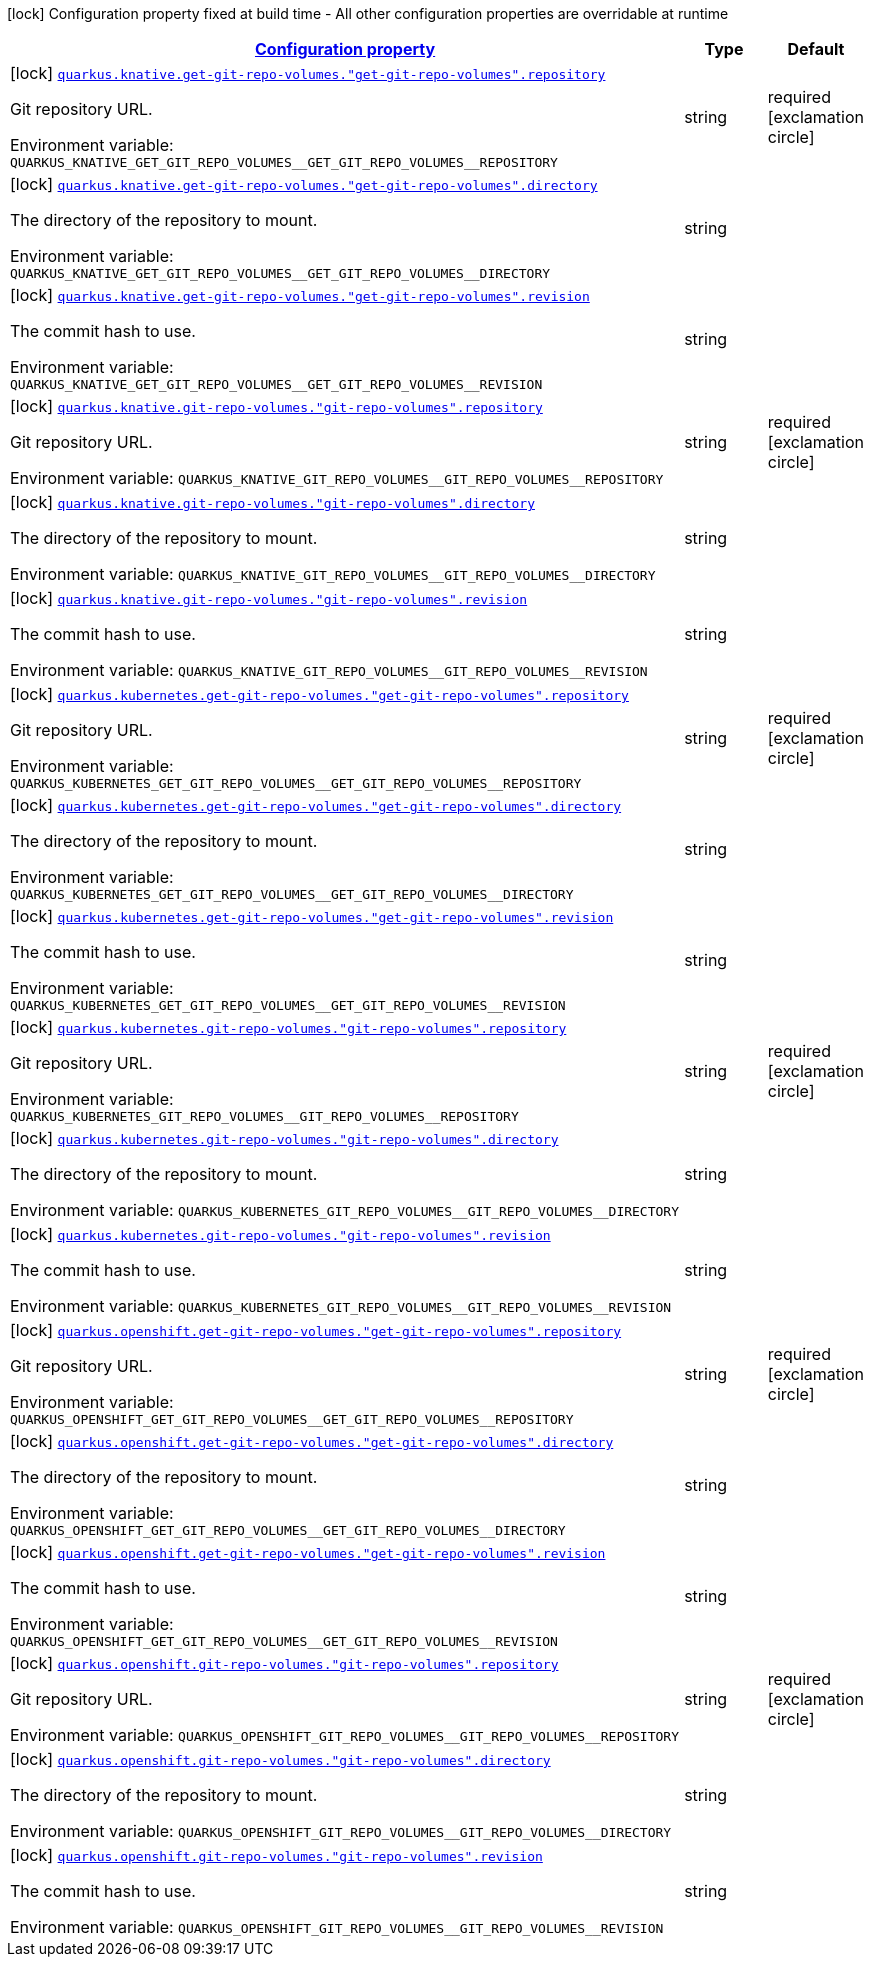 
:summaryTableId: quarkus-kubernetes-config-group-git-repo-volume-config
[.configuration-legend]
icon:lock[title=Fixed at build time] Configuration property fixed at build time - All other configuration properties are overridable at runtime
[.configuration-reference, cols="80,.^10,.^10"]
|===

h|[[quarkus-kubernetes-config-group-git-repo-volume-config_configuration]]link:#quarkus-kubernetes-config-group-git-repo-volume-config_configuration[Configuration property]

h|Type
h|Default

a|icon:lock[title=Fixed at build time] [[quarkus-kubernetes-config-group-git-repo-volume-config_quarkus.knative.get-git-repo-volumes.-get-git-repo-volumes-.repository]]`link:#quarkus-kubernetes-config-group-git-repo-volume-config_quarkus.knative.get-git-repo-volumes.-get-git-repo-volumes-.repository[quarkus.knative.get-git-repo-volumes."get-git-repo-volumes".repository]`


[.description]
--
Git repository URL.

ifdef::add-copy-button-to-env-var[]
Environment variable: env_var_with_copy_button:+++QUARKUS_KNATIVE_GET_GIT_REPO_VOLUMES__GET_GIT_REPO_VOLUMES__REPOSITORY+++[]
endif::add-copy-button-to-env-var[]
ifndef::add-copy-button-to-env-var[]
Environment variable: `+++QUARKUS_KNATIVE_GET_GIT_REPO_VOLUMES__GET_GIT_REPO_VOLUMES__REPOSITORY+++`
endif::add-copy-button-to-env-var[]
--|string 
|required icon:exclamation-circle[title=Configuration property is required]


a|icon:lock[title=Fixed at build time] [[quarkus-kubernetes-config-group-git-repo-volume-config_quarkus.knative.get-git-repo-volumes.-get-git-repo-volumes-.directory]]`link:#quarkus-kubernetes-config-group-git-repo-volume-config_quarkus.knative.get-git-repo-volumes.-get-git-repo-volumes-.directory[quarkus.knative.get-git-repo-volumes."get-git-repo-volumes".directory]`


[.description]
--
The directory of the repository to mount.

ifdef::add-copy-button-to-env-var[]
Environment variable: env_var_with_copy_button:+++QUARKUS_KNATIVE_GET_GIT_REPO_VOLUMES__GET_GIT_REPO_VOLUMES__DIRECTORY+++[]
endif::add-copy-button-to-env-var[]
ifndef::add-copy-button-to-env-var[]
Environment variable: `+++QUARKUS_KNATIVE_GET_GIT_REPO_VOLUMES__GET_GIT_REPO_VOLUMES__DIRECTORY+++`
endif::add-copy-button-to-env-var[]
--|string 
|


a|icon:lock[title=Fixed at build time] [[quarkus-kubernetes-config-group-git-repo-volume-config_quarkus.knative.get-git-repo-volumes.-get-git-repo-volumes-.revision]]`link:#quarkus-kubernetes-config-group-git-repo-volume-config_quarkus.knative.get-git-repo-volumes.-get-git-repo-volumes-.revision[quarkus.knative.get-git-repo-volumes."get-git-repo-volumes".revision]`


[.description]
--
The commit hash to use.

ifdef::add-copy-button-to-env-var[]
Environment variable: env_var_with_copy_button:+++QUARKUS_KNATIVE_GET_GIT_REPO_VOLUMES__GET_GIT_REPO_VOLUMES__REVISION+++[]
endif::add-copy-button-to-env-var[]
ifndef::add-copy-button-to-env-var[]
Environment variable: `+++QUARKUS_KNATIVE_GET_GIT_REPO_VOLUMES__GET_GIT_REPO_VOLUMES__REVISION+++`
endif::add-copy-button-to-env-var[]
--|string 
|


a|icon:lock[title=Fixed at build time] [[quarkus-kubernetes-config-group-git-repo-volume-config_quarkus.knative.git-repo-volumes.-git-repo-volumes-.repository]]`link:#quarkus-kubernetes-config-group-git-repo-volume-config_quarkus.knative.git-repo-volumes.-git-repo-volumes-.repository[quarkus.knative.git-repo-volumes."git-repo-volumes".repository]`


[.description]
--
Git repository URL.

ifdef::add-copy-button-to-env-var[]
Environment variable: env_var_with_copy_button:+++QUARKUS_KNATIVE_GIT_REPO_VOLUMES__GIT_REPO_VOLUMES__REPOSITORY+++[]
endif::add-copy-button-to-env-var[]
ifndef::add-copy-button-to-env-var[]
Environment variable: `+++QUARKUS_KNATIVE_GIT_REPO_VOLUMES__GIT_REPO_VOLUMES__REPOSITORY+++`
endif::add-copy-button-to-env-var[]
--|string 
|required icon:exclamation-circle[title=Configuration property is required]


a|icon:lock[title=Fixed at build time] [[quarkus-kubernetes-config-group-git-repo-volume-config_quarkus.knative.git-repo-volumes.-git-repo-volumes-.directory]]`link:#quarkus-kubernetes-config-group-git-repo-volume-config_quarkus.knative.git-repo-volumes.-git-repo-volumes-.directory[quarkus.knative.git-repo-volumes."git-repo-volumes".directory]`


[.description]
--
The directory of the repository to mount.

ifdef::add-copy-button-to-env-var[]
Environment variable: env_var_with_copy_button:+++QUARKUS_KNATIVE_GIT_REPO_VOLUMES__GIT_REPO_VOLUMES__DIRECTORY+++[]
endif::add-copy-button-to-env-var[]
ifndef::add-copy-button-to-env-var[]
Environment variable: `+++QUARKUS_KNATIVE_GIT_REPO_VOLUMES__GIT_REPO_VOLUMES__DIRECTORY+++`
endif::add-copy-button-to-env-var[]
--|string 
|


a|icon:lock[title=Fixed at build time] [[quarkus-kubernetes-config-group-git-repo-volume-config_quarkus.knative.git-repo-volumes.-git-repo-volumes-.revision]]`link:#quarkus-kubernetes-config-group-git-repo-volume-config_quarkus.knative.git-repo-volumes.-git-repo-volumes-.revision[quarkus.knative.git-repo-volumes."git-repo-volumes".revision]`


[.description]
--
The commit hash to use.

ifdef::add-copy-button-to-env-var[]
Environment variable: env_var_with_copy_button:+++QUARKUS_KNATIVE_GIT_REPO_VOLUMES__GIT_REPO_VOLUMES__REVISION+++[]
endif::add-copy-button-to-env-var[]
ifndef::add-copy-button-to-env-var[]
Environment variable: `+++QUARKUS_KNATIVE_GIT_REPO_VOLUMES__GIT_REPO_VOLUMES__REVISION+++`
endif::add-copy-button-to-env-var[]
--|string 
|


a|icon:lock[title=Fixed at build time] [[quarkus-kubernetes-config-group-git-repo-volume-config_quarkus.kubernetes.get-git-repo-volumes.-get-git-repo-volumes-.repository]]`link:#quarkus-kubernetes-config-group-git-repo-volume-config_quarkus.kubernetes.get-git-repo-volumes.-get-git-repo-volumes-.repository[quarkus.kubernetes.get-git-repo-volumes."get-git-repo-volumes".repository]`


[.description]
--
Git repository URL.

ifdef::add-copy-button-to-env-var[]
Environment variable: env_var_with_copy_button:+++QUARKUS_KUBERNETES_GET_GIT_REPO_VOLUMES__GET_GIT_REPO_VOLUMES__REPOSITORY+++[]
endif::add-copy-button-to-env-var[]
ifndef::add-copy-button-to-env-var[]
Environment variable: `+++QUARKUS_KUBERNETES_GET_GIT_REPO_VOLUMES__GET_GIT_REPO_VOLUMES__REPOSITORY+++`
endif::add-copy-button-to-env-var[]
--|string 
|required icon:exclamation-circle[title=Configuration property is required]


a|icon:lock[title=Fixed at build time] [[quarkus-kubernetes-config-group-git-repo-volume-config_quarkus.kubernetes.get-git-repo-volumes.-get-git-repo-volumes-.directory]]`link:#quarkus-kubernetes-config-group-git-repo-volume-config_quarkus.kubernetes.get-git-repo-volumes.-get-git-repo-volumes-.directory[quarkus.kubernetes.get-git-repo-volumes."get-git-repo-volumes".directory]`


[.description]
--
The directory of the repository to mount.

ifdef::add-copy-button-to-env-var[]
Environment variable: env_var_with_copy_button:+++QUARKUS_KUBERNETES_GET_GIT_REPO_VOLUMES__GET_GIT_REPO_VOLUMES__DIRECTORY+++[]
endif::add-copy-button-to-env-var[]
ifndef::add-copy-button-to-env-var[]
Environment variable: `+++QUARKUS_KUBERNETES_GET_GIT_REPO_VOLUMES__GET_GIT_REPO_VOLUMES__DIRECTORY+++`
endif::add-copy-button-to-env-var[]
--|string 
|


a|icon:lock[title=Fixed at build time] [[quarkus-kubernetes-config-group-git-repo-volume-config_quarkus.kubernetes.get-git-repo-volumes.-get-git-repo-volumes-.revision]]`link:#quarkus-kubernetes-config-group-git-repo-volume-config_quarkus.kubernetes.get-git-repo-volumes.-get-git-repo-volumes-.revision[quarkus.kubernetes.get-git-repo-volumes."get-git-repo-volumes".revision]`


[.description]
--
The commit hash to use.

ifdef::add-copy-button-to-env-var[]
Environment variable: env_var_with_copy_button:+++QUARKUS_KUBERNETES_GET_GIT_REPO_VOLUMES__GET_GIT_REPO_VOLUMES__REVISION+++[]
endif::add-copy-button-to-env-var[]
ifndef::add-copy-button-to-env-var[]
Environment variable: `+++QUARKUS_KUBERNETES_GET_GIT_REPO_VOLUMES__GET_GIT_REPO_VOLUMES__REVISION+++`
endif::add-copy-button-to-env-var[]
--|string 
|


a|icon:lock[title=Fixed at build time] [[quarkus-kubernetes-config-group-git-repo-volume-config_quarkus.kubernetes.git-repo-volumes.-git-repo-volumes-.repository]]`link:#quarkus-kubernetes-config-group-git-repo-volume-config_quarkus.kubernetes.git-repo-volumes.-git-repo-volumes-.repository[quarkus.kubernetes.git-repo-volumes."git-repo-volumes".repository]`


[.description]
--
Git repository URL.

ifdef::add-copy-button-to-env-var[]
Environment variable: env_var_with_copy_button:+++QUARKUS_KUBERNETES_GIT_REPO_VOLUMES__GIT_REPO_VOLUMES__REPOSITORY+++[]
endif::add-copy-button-to-env-var[]
ifndef::add-copy-button-to-env-var[]
Environment variable: `+++QUARKUS_KUBERNETES_GIT_REPO_VOLUMES__GIT_REPO_VOLUMES__REPOSITORY+++`
endif::add-copy-button-to-env-var[]
--|string 
|required icon:exclamation-circle[title=Configuration property is required]


a|icon:lock[title=Fixed at build time] [[quarkus-kubernetes-config-group-git-repo-volume-config_quarkus.kubernetes.git-repo-volumes.-git-repo-volumes-.directory]]`link:#quarkus-kubernetes-config-group-git-repo-volume-config_quarkus.kubernetes.git-repo-volumes.-git-repo-volumes-.directory[quarkus.kubernetes.git-repo-volumes."git-repo-volumes".directory]`


[.description]
--
The directory of the repository to mount.

ifdef::add-copy-button-to-env-var[]
Environment variable: env_var_with_copy_button:+++QUARKUS_KUBERNETES_GIT_REPO_VOLUMES__GIT_REPO_VOLUMES__DIRECTORY+++[]
endif::add-copy-button-to-env-var[]
ifndef::add-copy-button-to-env-var[]
Environment variable: `+++QUARKUS_KUBERNETES_GIT_REPO_VOLUMES__GIT_REPO_VOLUMES__DIRECTORY+++`
endif::add-copy-button-to-env-var[]
--|string 
|


a|icon:lock[title=Fixed at build time] [[quarkus-kubernetes-config-group-git-repo-volume-config_quarkus.kubernetes.git-repo-volumes.-git-repo-volumes-.revision]]`link:#quarkus-kubernetes-config-group-git-repo-volume-config_quarkus.kubernetes.git-repo-volumes.-git-repo-volumes-.revision[quarkus.kubernetes.git-repo-volumes."git-repo-volumes".revision]`


[.description]
--
The commit hash to use.

ifdef::add-copy-button-to-env-var[]
Environment variable: env_var_with_copy_button:+++QUARKUS_KUBERNETES_GIT_REPO_VOLUMES__GIT_REPO_VOLUMES__REVISION+++[]
endif::add-copy-button-to-env-var[]
ifndef::add-copy-button-to-env-var[]
Environment variable: `+++QUARKUS_KUBERNETES_GIT_REPO_VOLUMES__GIT_REPO_VOLUMES__REVISION+++`
endif::add-copy-button-to-env-var[]
--|string 
|


a|icon:lock[title=Fixed at build time] [[quarkus-kubernetes-config-group-git-repo-volume-config_quarkus.openshift.get-git-repo-volumes.-get-git-repo-volumes-.repository]]`link:#quarkus-kubernetes-config-group-git-repo-volume-config_quarkus.openshift.get-git-repo-volumes.-get-git-repo-volumes-.repository[quarkus.openshift.get-git-repo-volumes."get-git-repo-volumes".repository]`


[.description]
--
Git repository URL.

ifdef::add-copy-button-to-env-var[]
Environment variable: env_var_with_copy_button:+++QUARKUS_OPENSHIFT_GET_GIT_REPO_VOLUMES__GET_GIT_REPO_VOLUMES__REPOSITORY+++[]
endif::add-copy-button-to-env-var[]
ifndef::add-copy-button-to-env-var[]
Environment variable: `+++QUARKUS_OPENSHIFT_GET_GIT_REPO_VOLUMES__GET_GIT_REPO_VOLUMES__REPOSITORY+++`
endif::add-copy-button-to-env-var[]
--|string 
|required icon:exclamation-circle[title=Configuration property is required]


a|icon:lock[title=Fixed at build time] [[quarkus-kubernetes-config-group-git-repo-volume-config_quarkus.openshift.get-git-repo-volumes.-get-git-repo-volumes-.directory]]`link:#quarkus-kubernetes-config-group-git-repo-volume-config_quarkus.openshift.get-git-repo-volumes.-get-git-repo-volumes-.directory[quarkus.openshift.get-git-repo-volumes."get-git-repo-volumes".directory]`


[.description]
--
The directory of the repository to mount.

ifdef::add-copy-button-to-env-var[]
Environment variable: env_var_with_copy_button:+++QUARKUS_OPENSHIFT_GET_GIT_REPO_VOLUMES__GET_GIT_REPO_VOLUMES__DIRECTORY+++[]
endif::add-copy-button-to-env-var[]
ifndef::add-copy-button-to-env-var[]
Environment variable: `+++QUARKUS_OPENSHIFT_GET_GIT_REPO_VOLUMES__GET_GIT_REPO_VOLUMES__DIRECTORY+++`
endif::add-copy-button-to-env-var[]
--|string 
|


a|icon:lock[title=Fixed at build time] [[quarkus-kubernetes-config-group-git-repo-volume-config_quarkus.openshift.get-git-repo-volumes.-get-git-repo-volumes-.revision]]`link:#quarkus-kubernetes-config-group-git-repo-volume-config_quarkus.openshift.get-git-repo-volumes.-get-git-repo-volumes-.revision[quarkus.openshift.get-git-repo-volumes."get-git-repo-volumes".revision]`


[.description]
--
The commit hash to use.

ifdef::add-copy-button-to-env-var[]
Environment variable: env_var_with_copy_button:+++QUARKUS_OPENSHIFT_GET_GIT_REPO_VOLUMES__GET_GIT_REPO_VOLUMES__REVISION+++[]
endif::add-copy-button-to-env-var[]
ifndef::add-copy-button-to-env-var[]
Environment variable: `+++QUARKUS_OPENSHIFT_GET_GIT_REPO_VOLUMES__GET_GIT_REPO_VOLUMES__REVISION+++`
endif::add-copy-button-to-env-var[]
--|string 
|


a|icon:lock[title=Fixed at build time] [[quarkus-kubernetes-config-group-git-repo-volume-config_quarkus.openshift.git-repo-volumes.-git-repo-volumes-.repository]]`link:#quarkus-kubernetes-config-group-git-repo-volume-config_quarkus.openshift.git-repo-volumes.-git-repo-volumes-.repository[quarkus.openshift.git-repo-volumes."git-repo-volumes".repository]`


[.description]
--
Git repository URL.

ifdef::add-copy-button-to-env-var[]
Environment variable: env_var_with_copy_button:+++QUARKUS_OPENSHIFT_GIT_REPO_VOLUMES__GIT_REPO_VOLUMES__REPOSITORY+++[]
endif::add-copy-button-to-env-var[]
ifndef::add-copy-button-to-env-var[]
Environment variable: `+++QUARKUS_OPENSHIFT_GIT_REPO_VOLUMES__GIT_REPO_VOLUMES__REPOSITORY+++`
endif::add-copy-button-to-env-var[]
--|string 
|required icon:exclamation-circle[title=Configuration property is required]


a|icon:lock[title=Fixed at build time] [[quarkus-kubernetes-config-group-git-repo-volume-config_quarkus.openshift.git-repo-volumes.-git-repo-volumes-.directory]]`link:#quarkus-kubernetes-config-group-git-repo-volume-config_quarkus.openshift.git-repo-volumes.-git-repo-volumes-.directory[quarkus.openshift.git-repo-volumes."git-repo-volumes".directory]`


[.description]
--
The directory of the repository to mount.

ifdef::add-copy-button-to-env-var[]
Environment variable: env_var_with_copy_button:+++QUARKUS_OPENSHIFT_GIT_REPO_VOLUMES__GIT_REPO_VOLUMES__DIRECTORY+++[]
endif::add-copy-button-to-env-var[]
ifndef::add-copy-button-to-env-var[]
Environment variable: `+++QUARKUS_OPENSHIFT_GIT_REPO_VOLUMES__GIT_REPO_VOLUMES__DIRECTORY+++`
endif::add-copy-button-to-env-var[]
--|string 
|


a|icon:lock[title=Fixed at build time] [[quarkus-kubernetes-config-group-git-repo-volume-config_quarkus.openshift.git-repo-volumes.-git-repo-volumes-.revision]]`link:#quarkus-kubernetes-config-group-git-repo-volume-config_quarkus.openshift.git-repo-volumes.-git-repo-volumes-.revision[quarkus.openshift.git-repo-volumes."git-repo-volumes".revision]`


[.description]
--
The commit hash to use.

ifdef::add-copy-button-to-env-var[]
Environment variable: env_var_with_copy_button:+++QUARKUS_OPENSHIFT_GIT_REPO_VOLUMES__GIT_REPO_VOLUMES__REVISION+++[]
endif::add-copy-button-to-env-var[]
ifndef::add-copy-button-to-env-var[]
Environment variable: `+++QUARKUS_OPENSHIFT_GIT_REPO_VOLUMES__GIT_REPO_VOLUMES__REVISION+++`
endif::add-copy-button-to-env-var[]
--|string 
|

|===